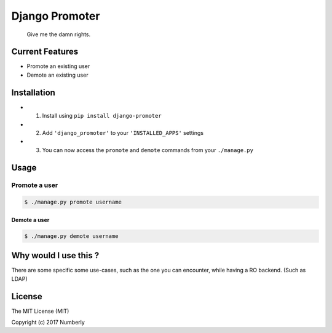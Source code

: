 Django Promoter
===============

|License: MIT| |PyPI version|

    Give me the damn rights.

Current Features
--------

-  Promote an existing user
-  Demote an existing user

Installation
------------

-  

   1. Install using ``pip install django-promoter``

-  

   2. Add ``'django_promoter'`` to your ``'INSTALLED_APPS'`` settings

-  

   3. You can now access the ``promote`` and ``demote`` commands from
      your ``./manage.py``

Usage
-----

Promote a user
^^^^^^^^^^^^^^

.. code:: bash

    $ ./manage.py promote username

Demote a user
~~~~~~~~~~~~~

.. code:: bash

    $ ./manage.py demote username

Why would I use this ?
----------------------

There are some specific some use-cases, such as the one you can encounter,
while having a RO backend. (Such as LDAP)

License
-------

The MIT License (MIT)

Copyright (c) 2017 Numberly


.. |License: MIT| image:: https://img.shields.io/badge/License-MIT-yellow.svg
   :target: https://opensource.org/licenses/MIT
.. |PyPI version| image:: https://badge.fury.io/py/promoter.svg
   :target: https://badge.fury.io/py/promoter
